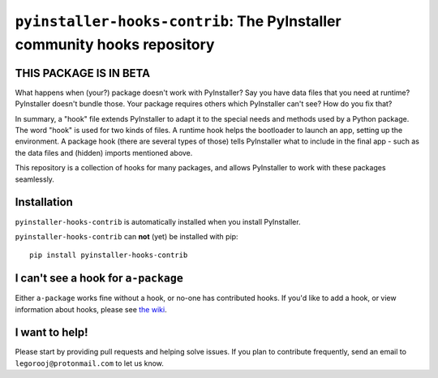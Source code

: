 ``pyinstaller-hooks-contrib``: The PyInstaller community hooks repository
=========================================================================

THIS PACKAGE IS IN BETA
-----------------------

What happens when (your?) package doesn't work with PyInstaller? Say you have data files that you need at runtime? 
PyInstaller doesn't bundle those. Your package requires others which PyInstaller can't see? How do you fix that?

In summary, a "hook" file extends PyInstaller to adapt it to the special needs and methods used by a Python package.
The word "hook" is used for two kinds of files. A runtime hook helps the bootloader to launch an app, setting up the
environment. A package hook (there are several types of those) tells PyInstaller what to include in the final app -
such as the data files and (hidden) imports mentioned above.

This repository is a collection of hooks for many packages, and allows PyInstaller to work with these packages
seamlessly.

Installation
------------

``pyinstaller-hooks-contrib`` is automatically installed when you install PyInstaller.

``pyinstaller-hooks-contrib`` can **not** (yet) be installed with pip::

    pip install pyinstaller-hooks-contrib



I can't see a hook for ``a-package``
-------------------------------------

Either ``a-package`` works fine without a hook, or no-one has contributed hooks.
If you'd like to add a hook, or view information about hooks,
please see `the wiki <https://github.com/pyinstaller/pyinstaller-hooks-contrib/wiki>`_.


I want to help!
---------------

Please start by providing pull requests and helping solve issues.
If you plan to contribute frequently, send an email to
``legorooj@protonmail.com`` to let us know.

